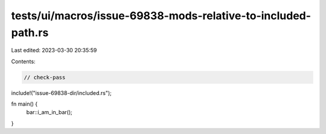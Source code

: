 tests/ui/macros/issue-69838-mods-relative-to-included-path.rs
=============================================================

Last edited: 2023-03-30 20:35:59

Contents:

.. code-block:: rs

    // check-pass

include!("issue-69838-dir/included.rs");

fn main() {
    bar::i_am_in_bar();
}



